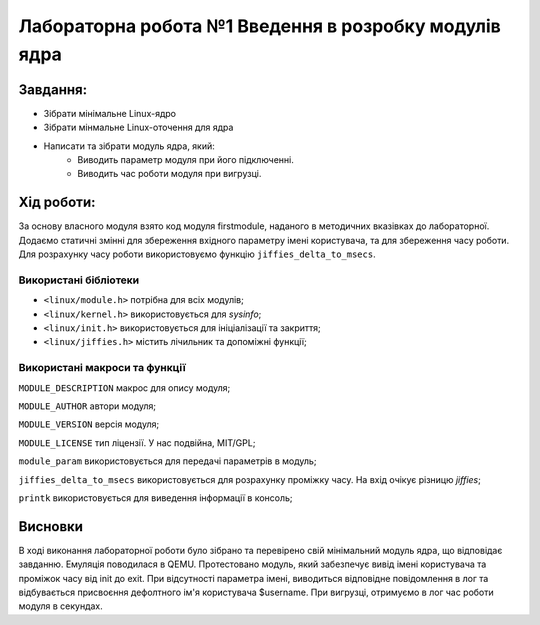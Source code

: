 ==========================================================
**Лабораторна робота №1 Введення в розробку модулів ядра**
==========================================================


**Завдання:**
~~~~~~~~~~~~~
* Зібрати мінімальне Linux-ядро
* Зібрати мінмальне Linux-оточення для ядра
* Написати та зібрати модуль ядра, який:    
    * Виводить параметр модуля при його підключенні.    
    * Виводить час роботи модуля при вигрузці.
  
**Хід роботи:**
~~~~~~~~~~~~~~~
За основу власного модуля взято код модуля firstmodule, наданого в методичних вказівках до лабораторної.
Додаємо статичні змінні для збереження вхідного параметру імені користувача, та для збереження часу роботи.
Для розрахунку часу роботи використовуємо функцію ``jiffies_delta_to_msecs``. 


**Використані бібліотеки**
--------------------------

* ``<linux/module.h>`` потрібна для всіх модулів;
* ``<linux/kernel.h>`` використовується для *sysinfo*;
* ``<linux/init.h>`` використовується для ініціалізації та закриття;
* ``<linux/jiffies.h>`` містить лічильник та допоміжні функції;

**Використані макроси та функції**
----------------------------------

``MODULE_DESCRIPTION`` макрос для опису модуля;

``MODULE_AUTHOR`` автори модуля;

``MODULE_VERSION`` версія модуля;

``MODULE_LICENSE`` тип ліцензії. У нас подвійна, MIT/GPL;

``module_param`` використовується для передачі параметрів в модуль;

``jiffies_delta_to_msecs`` використовується для розрахунку проміжку часу. На вхід очікує різницю *jiffies*;

``printk`` використовується для виведення інформації в консоль;

Висновки
~~~~~~~~
В ході виконання лабораторної роботи було зібрано та перевірено свій мінімальний модуль ядра, що відповідає завданню. Емуляція поводилася в QEMU.
Протестовано модуль, який забезпечує вивід імені користувача та проміжок часу від init до exit. При відсутності параметра імені, виводиться відповідне повідомлення в лог 
та відбувається присвоєння дефолтного ім'я користувача $username. При вигрузці, отримуємо в лог час роботи модуля в секундах.
